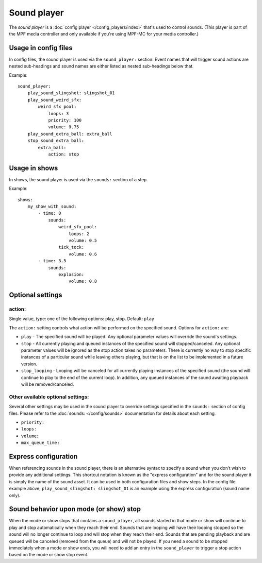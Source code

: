 Sound player
============

The *sound player* is a :doc:`config player </config_players/index>` that's used to control
sounds. (This player is part of the MPF media controller and only available if you're using MPF-MC
for your media controller.)

Usage in config files
---------------------

In config files, the sound player is used via the ``sound_player:`` section.  Event names that
will trigger sound actions are nested sub-headings and sound names are either listed as nested
sub-headings below that.

Example:

::

    sound_player:
        play_sound_slingshot: slingshot_01
        play_sound_weird_sfx:
            weird_sfx_pool:
                loops: 3
                priority: 100
                volume: 0.75
        play_sound_extra_ball: extra_ball
        stop_sound_extra_ball:
            extra_ball:
                action: stop

Usage in shows
--------------

In shows, the sound player is used via the ``sounds:`` section of a step.

Example:

::

    shows:
        my_show_with_sound:
            - time: 0
                sounds:
                    weird_sfx_pool:
                        loops: 2
                        volume: 0.5
                    tick_tock:
                        volume: 0.6
            - time: 3.5
                sounds:
                    explosion:
                        volume: 0.8

Optional settings
-----------------

action:
~~~~~~~
Single value, type: one of the following options: play, stop. Default: ``play``

The ``action:`` setting controls what action will be performed on the specified sound. Options for
``action:`` are:

+ ``play`` - The specified sound will be played.  Any optional parameter values will override the
  sound's settings.
+ ``stop`` - All currently playing and queued instances of the specified sound will stopped/canceled.
  Any optional parameter values will be ignored as the stop action takes no parameters.  There is
  currently no way to stop specific instances of a particular sound while leaving others playing,
  but that is on the list to be implemented in a future version.
+ ``stop_looping`` - Looping will be canceled for all currently playing instances of the specified
  sound (the sound will continue to play to the end of the current loop). In addition, any queued
  instances of the sound awaiting playback will be removed/canceled.

Other available optional settings:
~~~~~~~~~~~~~~~~~~~~~~~~~~~~~~~~~~

Several other settings may be used in the sound player to override settings specified in the
``sounds:`` section of config files.  Please refer to the :doc:`sounds: </config/sounds>`
documentation for details about each setting.

+ ``priority:``
+ ``loops:``
+ ``volume:``
+ ``max_queue_time:``

Express configuration
---------------------

When referencing sounds in the sound player, there is an alternative syntax to specify a sound when
you don't wish to provide any additional settings.  This shortcut notation is known as the "express
configuration" and for the sound player it is simply the name of the sound asset.  It can be used in
both configuration files and show steps.  In the config file example above,
``play_sound_slingshot: slingshot_01`` is an example using the express configuration (sound name
only).

Sound behavior upon mode (or show) stop
---------------------------------------

When the mode or show stops that contains a ``sound_player``, all sounds started in that mode or
show will continue to play and stop automatically when they reach their end. Sounds that are
looping will have their looping stopped so the sound will no longer continue to loop and will stop
when they reach their end. Sounds that are pending playback and are queued will be canceled
(removed from the queue) and will not be played. If you need a sound to be stopped immediately
when a mode or show ends, you will need to add an entry in the ``sound_player`` to trigger a stop
action based on the mode or show stop event.

